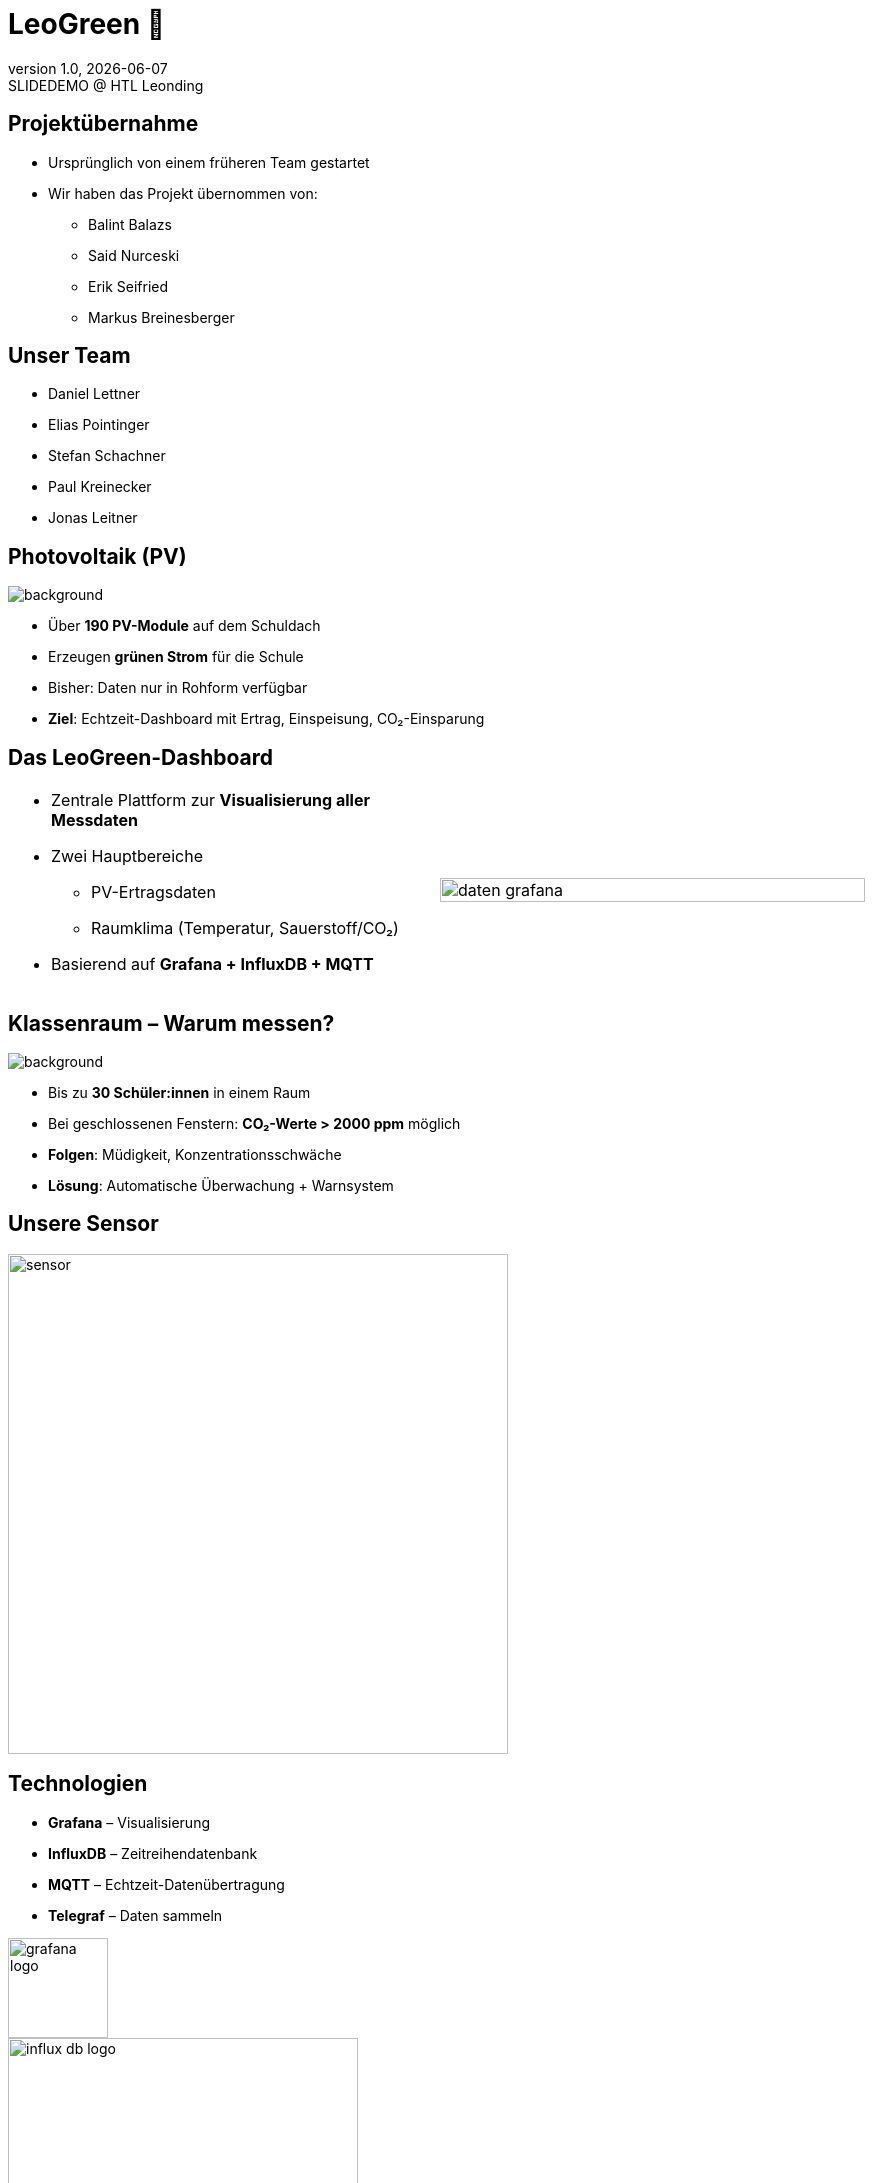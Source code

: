= LeoGreen 🌿
:revnumber: 1.0
:revdate: {docdate}
:revremark: SLIDEDEMO @ HTL Leonding
:encoding: utf-8
:lang: de
:doctype: article
:backend: revealjs
:customcss: css/presentation.css
:revealjs_width: 1408
:revealjs_height: 792
:source-highlighter: highlightjs
:highlightjs-theme: css/atom-one-light.css
:iconfont-remote!:
:iconfont-name: fonts/fontawesome/css/all
:title-slide-transition: zoom
:title-slide-transition-speed: fast
:imagesdir: images

//------------------------------
// ÜBERNAHME DES PROJEKTS
//------------------------------
[.lightbg]
== Projektübernahme

[.card]
* Ursprünglich von einem früheren Team gestartet
* Wir haben das Projekt übernommen von:
** Balint Balazs
** Said Nurceski
** Erik Seifried
** Markus Breinesberger

//image::images/project_handover.jpg[width=600,align=center]

//------------------------------
// TEAM
//------------------------------
[.lightbg, .center]
== Unser Team

[.team-list]
* Daniel Lettner
* Elias Pointinger
* Stefan Schachner
* Paul Kreinecker
* Jonas Leitner

//image::team.jpg[width=500,align=center]
//TODO: paste photos here


//------------------------------
// PV-ANLAGEN
//------------------------------
== Photovoltaik (PV)
image::pv-anlage.png[background, size=cover, role="overlay"]

* Über **190 PV-Module** auf dem Schuldach
* Erzeugen **grünen Strom** für die Schule
* Bisher: Daten nur in Rohform verfügbar
* **Ziel**: Echtzeit-Dashboard mit Ertrag, Einspeisung, CO₂-Einsparung


//------------------------------
// DASHBOARD
//------------------------------
[.lightbg]
== Das LeoGreen-Dashboard

[cols="1,1"]
|===
a|
* Zentrale Plattform zur **Visualisierung aller Messdaten**
* Zwei Hauptbereiche
** PV-Ertragsdaten
** Raumklima (Temperatur, Sauerstoff/CO₂)
* Basierend auf **Grafana + InfluxDB + MQTT**

a|


image::daten_grafana.png[width=100%,align=center]
|===

//------------------------------
// KLASSENRAUM
//------------------------------
[.lightbg]
== Klassenraum – Warum messen?
image::student.png[background, size=cover, role="overlay"]

* Bis zu **30 Schüler:innen** in einem Raum
* Bei geschlossenen Fenstern: **CO₂-Werte > 2000 ppm** möglich
* **Folgen**: Müdigkeit, Konzentrationsschwäche
* **Lösung**: Automatische Überwachung + Warnsystem


//------------------------------
// SENSOREN
//------------------------------
[.center]
== Unsere Sensor

image::sensor.png[width=500,align=center]

//------------------------------
// TECHNOLOGIESTACK
//------------------------------
[.center]
== Technologien

[.card]
* **Grafana** – Visualisierung
* **InfluxDB** – Zeitreihendatenbank
* **MQTT** – Echtzeit-Datenübertragung
* **Telegraf** – Daten sammeln

image::grafana-logo.png[width=100,align=center]
image::influx-db-logo.png[width=350,align=center]
image::mqtt-logo.png[width=150,align=center]
image::telegraf-logo.png[width=150,align=center]

//------------------------------
// END SLIDE
//------------------------------
[.center, .lightbg]
== Danke für Ihre Aufmerksamkeit 🌱